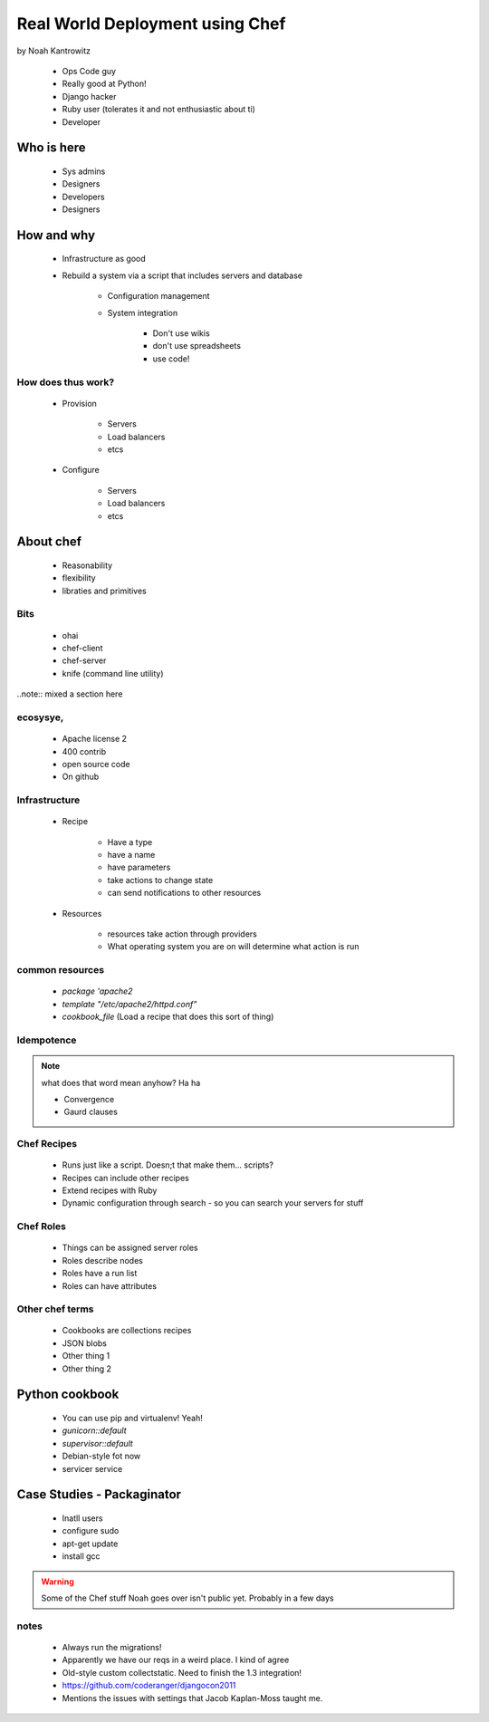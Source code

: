 ================================================
Real World Deployment using Chef
================================================

by Noah Kantrowitz

 * Ops Code guy
 * Really good at Python!
 * Django hacker
 * Ruby user (tolerates it and not enthusiastic about ti)
 * Developer

Who is here
===========

 * Sys admins
 * Designers
 * Developers
 * Designers
 
How and why
============

 * Infrastructure as good
 * Rebuild a system via a script that includes servers and database
 
    * Configuration management
    * System integration

        * Don't use wikis
        * don't use spreadsheets
        * use code!
        
How does thus work?
-------------------

 * Provision
 
    * Servers
    * Load balancers
    * etcs
 
 * Configure
 
    * Servers
    * Load balancers
    * etcs

About chef
==========

    * Reasonability
    * flexibility
    * libraties and primitives
    
Bits
-----

    * ohai
    * chef-client
    * chef-server
    * knife (command line utility)

..note:: mixed a section here

ecosysye,
----------

    * Apache license 2
    * 400 contrib
    * open source code
    * On github
    
Infrastructure
----------------

    * Recipe
    
        * Have a type
        * have a name
        * have parameters
        * take actions to change state
        * can send notifications to other resources
    
    * Resources
    
        * resources take action through providers
        * What operating system you are on will determine what action is run
        
common resources
----------------

    * `package 'apache2`
    * `template "/etc/apache2/httpd.conf"`
    * `cookbook_file` (Load a recipe that does this sort of thing)
    
Idempotence
-------------

.. note:: what does that word mean anyhow? Ha ha

 * Convergence
 * Gaurd clauses
 
Chef Recipes
--------------

 * Runs just like a script. Doesn;t that make them... scripts?
 * Recipes can include other recipes
 * Extend recipes with Ruby
 * Dynamic configuration through search - so you can search your servers for stuff
 
Chef Roles
------------

 * Things can be assigned server roles
 * Roles describe nodes
 * Roles have a run list
 * Roles can have attributes
 
Other chef terms
------------------

    * Cookbooks are collections recipes
    * JSON blobs
    * Other thing 1
    * Other thing 2
    
Python cookbook
================

 * You can use pip and virtualenv! Yeah!
 * `gunicorn::default`
 * `supervisor::default`
 * Debian-style fot now
 * servicer service
 
Case Studies - Packaginator
========================================

 * Inatll users
 * configure sudo
 * apt-get update
 * install gcc

.. Warning:: Some of the Chef stuff Noah goes over isn't public yet. Probably in a few days

notes
-----

 * Always run the migrations!
 * Apparently we have our reqs in a weird place. I kind of agree
 * Old-style custom collectstatic. Need to finish the 1.3 integration!
 * https://github.com/coderanger/djangocon2011
 * Mentions the issues with settings that Jacob Kaplan-Moss taught me.